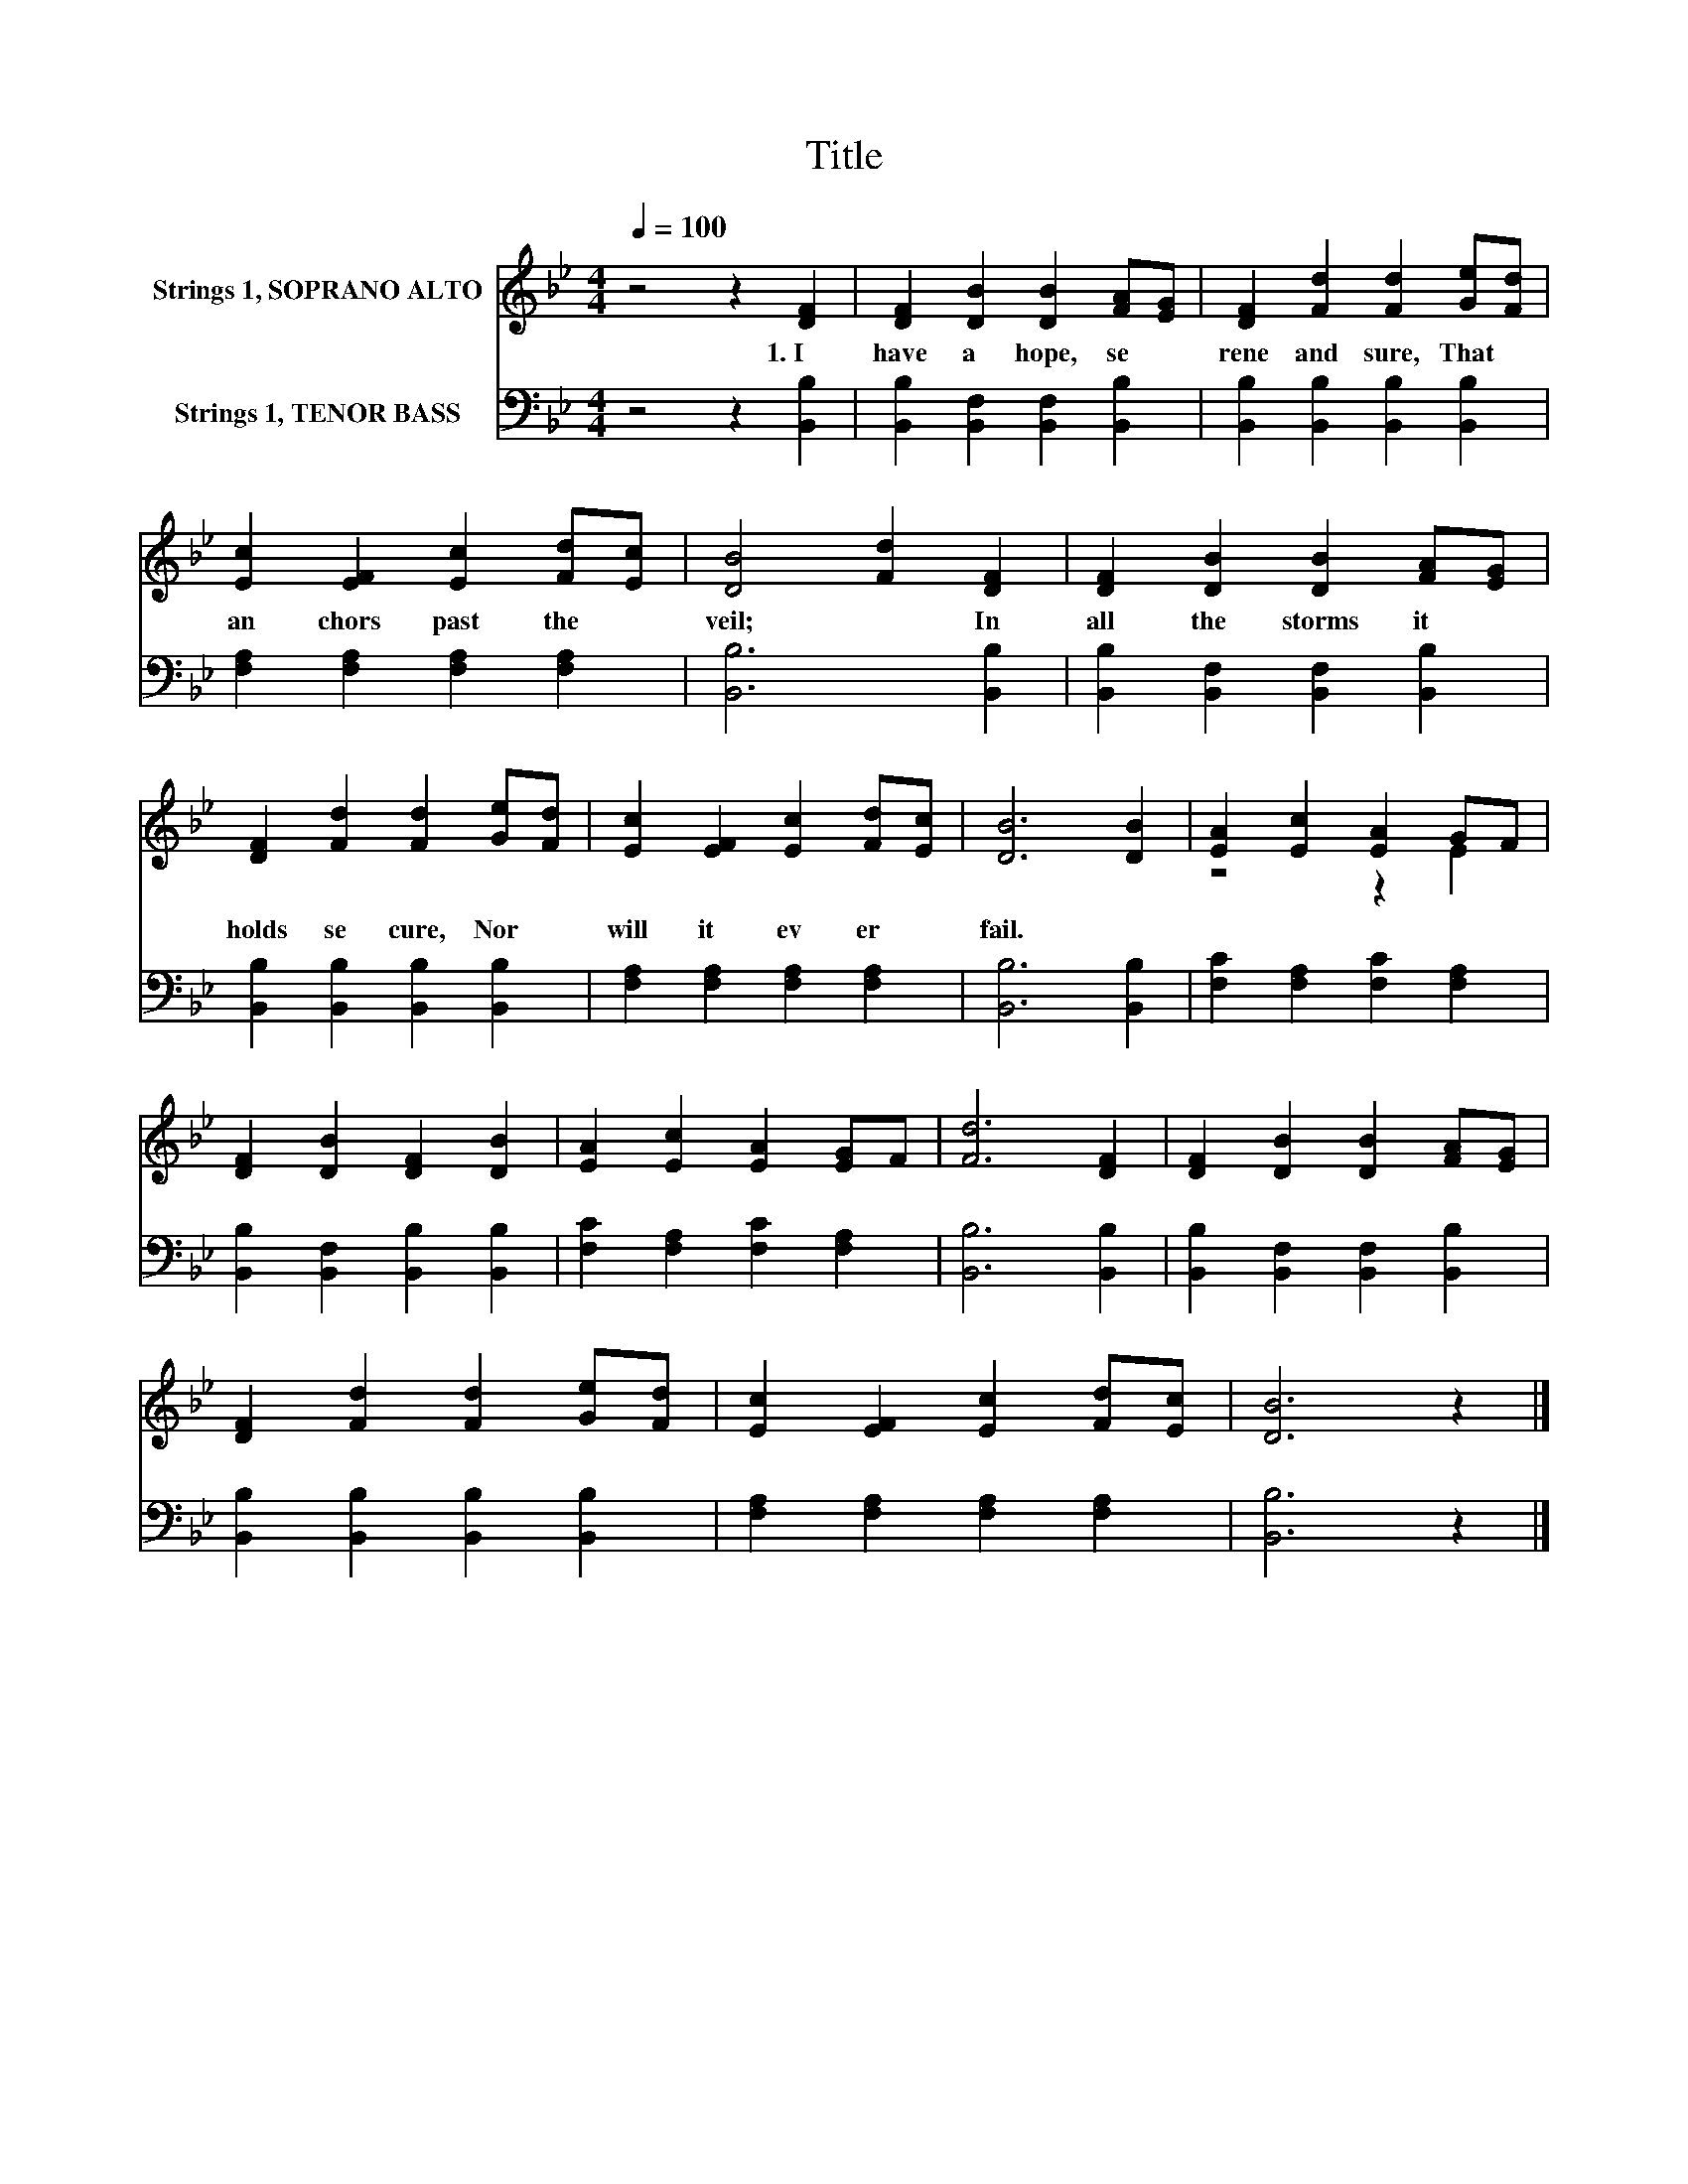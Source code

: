 X:1
T:Title
%%score ( 1 2 ) 3
L:1/8
Q:1/4=100
M:4/4
K:Bb
V:1 treble nm="Strings 1, SOPRANO ALTO"
V:2 treble 
V:3 bass nm="Strings 1, TENOR BASS"
V:1
 z4 z2 [DF]2 | [DF]2 [DB]2 [DB]2 [FA][EG] | [DF]2 [Fd]2 [Fd]2 [Ge][Fd] | %3
w: 1.~I~|have~ a~ hope,~ se *|rene~ and~ sure,~ That~ *|
 [Ec]2 [EF]2 [Ec]2 [Fd][Ec] | [DB]4 [Fd]2 [DF]2 | [DF]2 [DB]2 [DB]2 [FA][EG] | %6
w: an chors~ past~ the~ *|veil;~ * In~|all~ the~ storms~ it~ *|
 [DF]2 [Fd]2 [Fd]2 [Ge][Fd] | [Ec]2 [EF]2 [Ec]2 [Fd][Ec] | [DB]6 [DB]2 | [EA]2 [Ec]2 [EA]2 GF | %10
w: holds~ se cure,~ Nor~ *|will~ it~ ev er~ *|fail.~ *||
 [DF]2 [DB]2 [DF]2 [DB]2 | [EA]2 [Ec]2 [EA]2 [EG]F | [Fd]6 [DF]2 | [DF]2 [DB]2 [DB]2 [FA][EG] | %14
w: ||||
 [DF]2 [Fd]2 [Fd]2 [Ge][Fd] | [Ec]2 [EF]2 [Ec]2 [Fd][Ec] | [DB]6 z2 |] %17
w: |||
V:2
 x8 | x8 | x8 | x8 | x8 | x8 | x8 | x8 | x8 | z4 z2 E2 | x8 | x8 | x8 | x8 | x8 | x8 | x8 |] %17
V:3
 z4 z2 [B,,B,]2 | [B,,B,]2 [B,,F,]2 [B,,F,]2 [B,,B,]2 | [B,,B,]2 [B,,B,]2 [B,,B,]2 [B,,B,]2 | %3
 [F,A,]2 [F,A,]2 [F,A,]2 [F,A,]2 | [B,,B,]6 [B,,B,]2 | [B,,B,]2 [B,,F,]2 [B,,F,]2 [B,,B,]2 | %6
 [B,,B,]2 [B,,B,]2 [B,,B,]2 [B,,B,]2 | [F,A,]2 [F,A,]2 [F,A,]2 [F,A,]2 | [B,,B,]6 [B,,B,]2 | %9
 [F,C]2 [F,A,]2 [F,C]2 [F,A,]2 | [B,,B,]2 [B,,F,]2 [B,,B,]2 [B,,B,]2 | %11
 [F,C]2 [F,A,]2 [F,C]2 [F,A,]2 | [B,,B,]6 [B,,B,]2 | [B,,B,]2 [B,,F,]2 [B,,F,]2 [B,,B,]2 | %14
 [B,,B,]2 [B,,B,]2 [B,,B,]2 [B,,B,]2 | [F,A,]2 [F,A,]2 [F,A,]2 [F,A,]2 | [B,,B,]6 z2 |] %17

